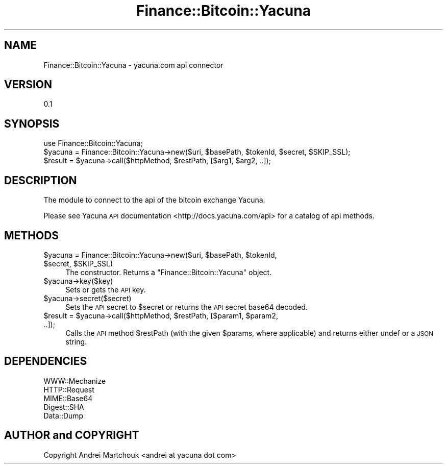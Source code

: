 .\" Automatically generated by Pod::Man 2.27 (Pod::Simple 3.28)
.\"
.\" Standard preamble:
.\" ========================================================================
.de Sp \" Vertical space (when we can't use .PP)
.if t .sp .5v
.if n .sp
..
.de Vb \" Begin verbatim text
.ft CW
.nf
.ne \\$1
..
.de Ve \" End verbatim text
.ft R
.fi
..
.\" Set up some character translations and predefined strings.  \*(-- will
.\" give an unbreakable dash, \*(PI will give pi, \*(L" will give a left
.\" double quote, and \*(R" will give a right double quote.  \*(C+ will
.\" give a nicer C++.  Capital omega is used to do unbreakable dashes and
.\" therefore won't be available.  \*(C` and \*(C' expand to `' in nroff,
.\" nothing in troff, for use with C<>.
.tr \(*W-
.ds C+ C\v'-.1v'\h'-1p'\s-2+\h'-1p'+\s0\v'.1v'\h'-1p'
.ie n \{\
.    ds -- \(*W-
.    ds PI pi
.    if (\n(.H=4u)&(1m=24u) .ds -- \(*W\h'-12u'\(*W\h'-12u'-\" diablo 10 pitch
.    if (\n(.H=4u)&(1m=20u) .ds -- \(*W\h'-12u'\(*W\h'-8u'-\"  diablo 12 pitch
.    ds L" ""
.    ds R" ""
.    ds C` ""
.    ds C' ""
'br\}
.el\{\
.    ds -- \|\(em\|
.    ds PI \(*p
.    ds L" ``
.    ds R" ''
.    ds C`
.    ds C'
'br\}
.\"
.\" Escape single quotes in literal strings from groff's Unicode transform.
.ie \n(.g .ds Aq \(aq
.el       .ds Aq '
.\"
.\" If the F register is turned on, we'll generate index entries on stderr for
.\" titles (.TH), headers (.SH), subsections (.SS), items (.Ip), and index
.\" entries marked with X<> in POD.  Of course, you'll have to process the
.\" output yourself in some meaningful fashion.
.\"
.\" Avoid warning from groff about undefined register 'F'.
.de IX
..
.nr rF 0
.if \n(.g .if rF .nr rF 1
.if (\n(rF:(\n(.g==0)) \{
.    if \nF \{
.        de IX
.        tm Index:\\$1\t\\n%\t"\\$2"
..
.        if !\nF==2 \{
.            nr % 0
.            nr F 2
.        \}
.    \}
.\}
.rr rF
.\"
.\" Accent mark definitions (@(#)ms.acc 1.5 88/02/08 SMI; from UCB 4.2).
.\" Fear.  Run.  Save yourself.  No user-serviceable parts.
.    \" fudge factors for nroff and troff
.if n \{\
.    ds #H 0
.    ds #V .8m
.    ds #F .3m
.    ds #[ \f1
.    ds #] \fP
.\}
.if t \{\
.    ds #H ((1u-(\\\\n(.fu%2u))*.13m)
.    ds #V .6m
.    ds #F 0
.    ds #[ \&
.    ds #] \&
.\}
.    \" simple accents for nroff and troff
.if n \{\
.    ds ' \&
.    ds ` \&
.    ds ^ \&
.    ds , \&
.    ds ~ ~
.    ds /
.\}
.if t \{\
.    ds ' \\k:\h'-(\\n(.wu*8/10-\*(#H)'\'\h"|\\n:u"
.    ds ` \\k:\h'-(\\n(.wu*8/10-\*(#H)'\`\h'|\\n:u'
.    ds ^ \\k:\h'-(\\n(.wu*10/11-\*(#H)'^\h'|\\n:u'
.    ds , \\k:\h'-(\\n(.wu*8/10)',\h'|\\n:u'
.    ds ~ \\k:\h'-(\\n(.wu-\*(#H-.1m)'~\h'|\\n:u'
.    ds / \\k:\h'-(\\n(.wu*8/10-\*(#H)'\z\(sl\h'|\\n:u'
.\}
.    \" troff and (daisy-wheel) nroff accents
.ds : \\k:\h'-(\\n(.wu*8/10-\*(#H+.1m+\*(#F)'\v'-\*(#V'\z.\h'.2m+\*(#F'.\h'|\\n:u'\v'\*(#V'
.ds 8 \h'\*(#H'\(*b\h'-\*(#H'
.ds o \\k:\h'-(\\n(.wu+\w'\(de'u-\*(#H)/2u'\v'-.3n'\*(#[\z\(de\v'.3n'\h'|\\n:u'\*(#]
.ds d- \h'\*(#H'\(pd\h'-\w'~'u'\v'-.25m'\f2\(hy\fP\v'.25m'\h'-\*(#H'
.ds D- D\\k:\h'-\w'D'u'\v'-.11m'\z\(hy\v'.11m'\h'|\\n:u'
.ds th \*(#[\v'.3m'\s+1I\s-1\v'-.3m'\h'-(\w'I'u*2/3)'\s-1o\s+1\*(#]
.ds Th \*(#[\s+2I\s-2\h'-\w'I'u*3/5'\v'-.3m'o\v'.3m'\*(#]
.ds ae a\h'-(\w'a'u*4/10)'e
.ds Ae A\h'-(\w'A'u*4/10)'E
.    \" corrections for vroff
.if v .ds ~ \\k:\h'-(\\n(.wu*9/10-\*(#H)'\s-2\u~\d\s+2\h'|\\n:u'
.if v .ds ^ \\k:\h'-(\\n(.wu*10/11-\*(#H)'\v'-.4m'^\v'.4m'\h'|\\n:u'
.    \" for low resolution devices (crt and lpr)
.if \n(.H>23 .if \n(.V>19 \
\{\
.    ds : e
.    ds 8 ss
.    ds o a
.    ds d- d\h'-1'\(ga
.    ds D- D\h'-1'\(hy
.    ds th \o'bp'
.    ds Th \o'LP'
.    ds ae ae
.    ds Ae AE
.\}
.rm #[ #] #H #V #F C
.\" ========================================================================
.\"
.IX Title "Finance::Bitcoin::Yacuna 3"
.TH Finance::Bitcoin::Yacuna 3 "2014-10-05" "perl v5.18.2" "User Contributed Perl Documentation"
.\" For nroff, turn off justification.  Always turn off hyphenation; it makes
.\" way too many mistakes in technical documents.
.if n .ad l
.nh
.SH "NAME"
Finance::Bitcoin::Yacuna \- yacuna.com api connector
.SH "VERSION"
.IX Header "VERSION"
0.1
.SH "SYNOPSIS"
.IX Header "SYNOPSIS"
.Vb 3
\& use Finance::Bitcoin::Yacuna;
\& $yacuna = Finance::Bitcoin::Yacuna\->new($uri, $basePath, $tokenId, $secret, $SKIP_SSL);
\& $result = $yacuna\->call($httpMethod, $restPath, [$arg1, $arg2, ..]);
.Ve
.SH "DESCRIPTION"
.IX Header "DESCRIPTION"
The module to connect to the api of the bitcoin exchange Yacuna.
.PP
Please see Yacuna \s-1API\s0 documentation <http://docs.yacuna.com/api> for a catalog of api methods.
.SH "METHODS"
.IX Header "METHODS"
.ie n .IP "$yacuna = Finance::Bitcoin::Yacuna\->new($uri, $basePath, $tokenId, $secret, $SKIP_SSL)" 4
.el .IP "\f(CW$yacuna\fR = Finance::Bitcoin::Yacuna\->new($uri, \f(CW$basePath\fR, \f(CW$tokenId\fR, \f(CW$secret\fR, \f(CW$SKIP_SSL\fR)" 4
.IX Item "$yacuna = Finance::Bitcoin::Yacuna->new($uri, $basePath, $tokenId, $secret, $SKIP_SSL)"
The constructor. Returns a \f(CW\*(C`Finance::Bitcoin::Yacuna\*(C'\fR object.
.ie n .IP "$yacuna\->key($key)" 4
.el .IP "\f(CW$yacuna\fR\->key($key)" 4
.IX Item "$yacuna->key($key)"
Sets or gets the \s-1API\s0 key.
.ie n .IP "$yacuna\->secret($secret)" 4
.el .IP "\f(CW$yacuna\fR\->secret($secret)" 4
.IX Item "$yacuna->secret($secret)"
Sets the \s-1API\s0 secret to \f(CW$secret\fR or returns the \s-1API\s0 secret base64 decoded.
.ie n .IP "$result = $yacuna\->call($httpMethod, $restPath, [$param1, $param2, ..]);" 4
.el .IP "\f(CW$result\fR = \f(CW$yacuna\fR\->call($httpMethod, \f(CW$restPath\fR, [$param1, \f(CW$param2\fR, ..]);" 4
.IX Item "$result = $yacuna->call($httpMethod, $restPath, [$param1, $param2, ..]);"
Calls the \s-1API\s0 method \f(CW$restPath\fR (with the given \f(CW$params\fR, where applicable) and returns either undef or a \s-1JSON\s0 string.
.SH "DEPENDENCIES"
.IX Header "DEPENDENCIES"
.IP "WWW::Mechanize" 8
.IX Item "WWW::Mechanize"
.PD 0
.IP "HTTP::Request" 8
.IX Item "HTTP::Request"
.IP "MIME::Base64" 8
.IX Item "MIME::Base64"
.IP "Digest::SHA" 8
.IX Item "Digest::SHA"
.IP "Data::Dump" 8
.IX Item "Data::Dump"
.PD
.SH "AUTHOR and COPYRIGHT"
.IX Header "AUTHOR and COPYRIGHT"
Copyright Andrei Martchouk <andrei at yacuna dot com>

